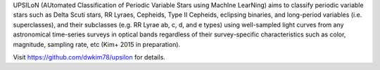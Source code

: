 UPSILoN (AUtomated Classification of Periodic Variable Stars using MachIne LearNing)
aims to classify periodic variable stars such as Delta Scuti stars,
RR Lyraes, Cepheids, Type II Cepheids, eclipsing binaries, and
long-period variables (i.e. superclasses), and their subclasses
(e.g. RR Lyrae ab, c, d, and e types) using well-sampled light curves from
any astronomical time-series surveys in optical bands regardless of
their survey-specific characteristics such as color, magnitude, sampling rate,
etc (Kim+ 2015 in preparation).

Visit https://github.com/dwkim78/upsilon for details.